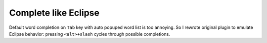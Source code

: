 Complete like Eclipse
=====================

Default word completion on ``Tab`` key with auto popuped word list is too annoying.
So I rewrote original plugin to emulate Eclipse behavior:
pressing ``<alt>+slash`` cycles through possible completions.
